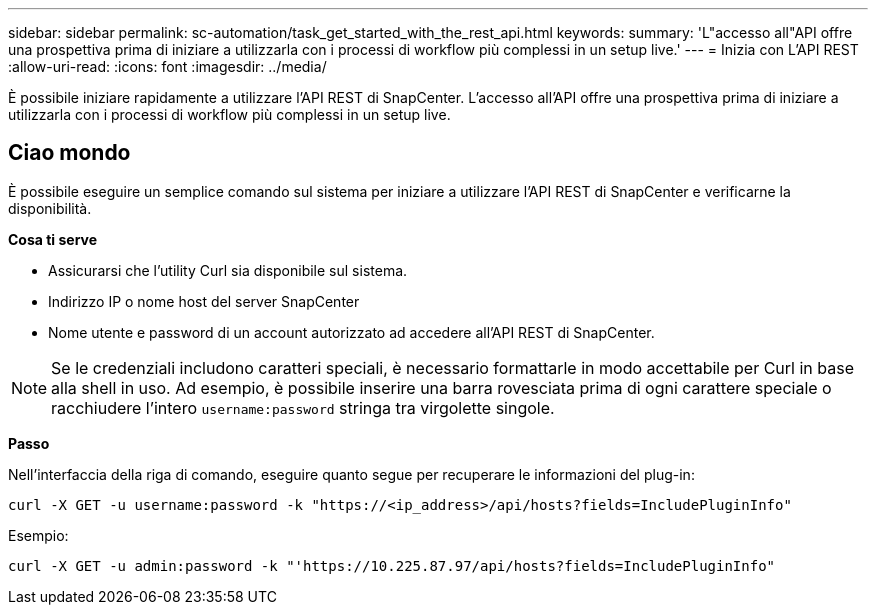 ---
sidebar: sidebar 
permalink: sc-automation/task_get_started_with_the_rest_api.html 
keywords:  
summary: 'L"accesso all"API offre una prospettiva prima di iniziare a utilizzarla con i processi di workflow più complessi in un setup live.' 
---
= Inizia con L'API REST
:allow-uri-read: 
:icons: font
:imagesdir: ../media/


[role="lead"]
È possibile iniziare rapidamente a utilizzare l'API REST di SnapCenter. L'accesso all'API offre una prospettiva prima di iniziare a utilizzarla con i processi di workflow più complessi in un setup live.



== Ciao mondo

È possibile eseguire un semplice comando sul sistema per iniziare a utilizzare l'API REST di SnapCenter e verificarne la disponibilità.

*Cosa ti serve*

* Assicurarsi che l'utility Curl sia disponibile sul sistema.
* Indirizzo IP o nome host del server SnapCenter
* Nome utente e password di un account autorizzato ad accedere all'API REST di SnapCenter.



NOTE: Se le credenziali includono caratteri speciali, è necessario formattarle in modo accettabile per Curl in base alla shell in uso. Ad esempio, è possibile inserire una barra rovesciata prima di ogni carattere speciale o racchiudere l'intero `username:password` stringa tra virgolette singole.

*Passo*

Nell'interfaccia della riga di comando, eseguire quanto segue per recuperare le informazioni del plug-in:

`curl -X GET -u username:password -k "https://<ip_address>/api/hosts?fields=IncludePluginInfo"`

Esempio:

`curl -X GET -u admin:password -k "'https://10.225.87.97/api/hosts?fields=IncludePluginInfo"`
